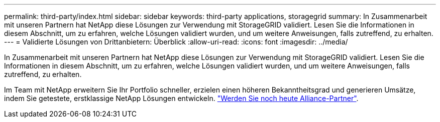 ---
permalink: third-party/index.html 
sidebar: sidebar 
keywords: third-party applications, storagegrid 
summary: In Zusammenarbeit mit unseren Partnern hat NetApp diese Lösungen zur Verwendung mit StorageGRID validiert. Lesen Sie die Informationen in diesem Abschnitt, um zu erfahren, welche Lösungen validiert wurden, und um weitere Anweisungen, falls zutreffend, zu erhalten. 
---
= Validierte Lösungen von Drittanbietern: Überblick
:allow-uri-read: 
:icons: font
:imagesdir: ../media/


In Zusammenarbeit mit unseren Partnern hat NetApp diese Lösungen zur Verwendung mit StorageGRID validiert. Lesen Sie die Informationen in diesem Abschnitt, um zu erfahren, welche Lösungen validiert wurden, und um weitere Anweisungen, falls zutreffend, zu erhalten.

Im Team mit NetApp erweitern Sie Ihr Portfolio schneller, erzielen einen höheren Bekanntheitsgrad und generieren Umsätze, indem Sie getestete, erstklassige NetApp Lösungen entwickeln. https://www.netapp.com/partners/#become["Werden Sie noch heute Alliance-Partner"^].
